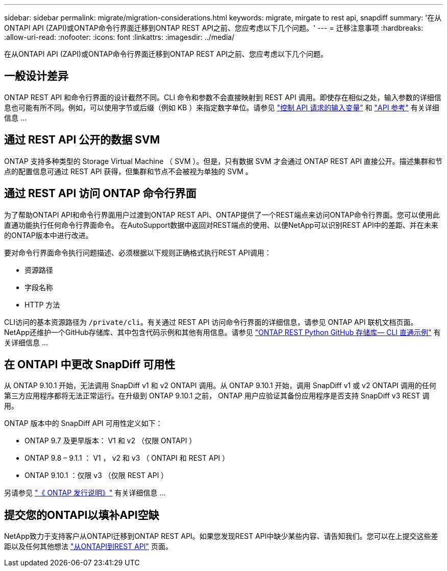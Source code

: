 ---
sidebar: sidebar 
permalink: migrate/migration-considerations.html 
keywords: migrate, mirgate to rest api, snapdiff 
summary: '在从ONTAPI API (ZAPI)或ONTAP命令行界面迁移到ONTAP REST API之前、您应考虑以下几个问题。' 
---
= 迁移注意事项
:hardbreaks:
:allow-uri-read: 
:nofooter: 
:icons: font
:linkattrs: 
:imagesdir: ../media/


[role="lead"]
在从ONTAPI API (ZAPI)或ONTAP命令行界面迁移到ONTAP REST API之前、您应考虑以下几个问题。



== 一般设计差异

ONTAP REST API 和命令行界面的设计截然不同。CLI 命令和参数不会直接映射到 REST API 调用。即使存在相似之处，输入参数的详细信息也可能有所不同。例如，可以使用字节或后缀（例如 KB ）来指定数字单位。请参见 link:../rest/input_variables.html["控制 API 请求的输入变量"] 和 link:../reference/api_reference.html["API 参考"] 有关详细信息 ...



== 通过 REST API 公开的数据 SVM

ONTAP 支持多种类型的 Storage Virtual Machine （ SVM ）。但是，只有数据 SVM 才会通过 ONTAP REST API 直接公开。描述集群和节点的配置信息可通过 REST API 获得，但集群和节点不会被视为单独的 SVM 。



== 通过 REST API 访问 ONTAP 命令行界面

为了帮助ONTAPI API和命令行界面用户过渡到ONTAP REST API、ONTAP提供了一个REST端点来访问ONTAP命令行界面。您可以使用此直通功能执行任何命令行界面命令。  在AutoSupport数据中返回对REST端点的使用、以便NetApp可以识别REST API中的差距、并在未来的ONTAP版本中进行改进。

要对命令行界面命令执行问题描述、必须根据以下规则正确格式执行REST API调用：

* 资源路径
* 字段名称
* HTTP 方法


CLI访问的基本资源路径为 `/private/cli`。有关通过 REST API 访问命令行界面的详细信息，请参见 ONTAP API 联机文档页面。NetApp还维护一个GitHub存储库、其中包含代码示例和其他有用信息。请参见 https://github.com/NetApp/ontap-rest-python/tree/master/examples/rest_api/cli_passthrough_samples["ONTAP REST Python GitHub 存储库— CLI 直通示例"^] 有关详细信息 ...



== 在 ONTAPI 中更改 SnapDiff 可用性

从 ONTAP 9.10.1 开始，无法调用 SnapDiff v1 和 v2 ONTAPI 调用。从 ONTAP 9.10.1 开始，调用 SnapDiff v1 或 v2 ONTAPI 调用的任何第三方应用程序都将无法正常运行。在升级到 ONTAP 9.10.1 之前， ONTAP 用户应验证其备份应用程序是否支持 SnapDiff v3 REST 调用。

ONTAP 版本中的 SnapDiff API 可用性定义如下：

* ONTAP 9.7 及更早版本： V1 和 v2 （仅限 ONTAPI ）
* ONTAP 9.8 – 9.1.1 ： V1 ， v2 和 v3 （ ONTAPI 和 REST API ）
* ONTAP 9.10.1 ：仅限 v3 （仅限 REST API ）


另请参见 https://library.netapp.com/ecm/ecm_download_file/ECMLP2492508["《 ONTAP 发行说明》"^] 有关详细信息 ...



== 提交您的ONTAPI以填补API空缺

NetApp致力于支持客户从ONTAPI迁移到ONTAP REST API。如果您发现REST API中缺少某些内容、请告知我们。您可以在上提交这些差距以及任何其他想法 https://forms.office.com/Pages/ResponsePage.aspx?id=oBEJS5uSFUeUS8A3RRZbOtlEKM3rNwBHjLH8dubcgOVURVM2UzIzTkQzSzdTU0pQRVFFRENZWlAxNi4u["从ONTAPI到REST API"^] 页面。
